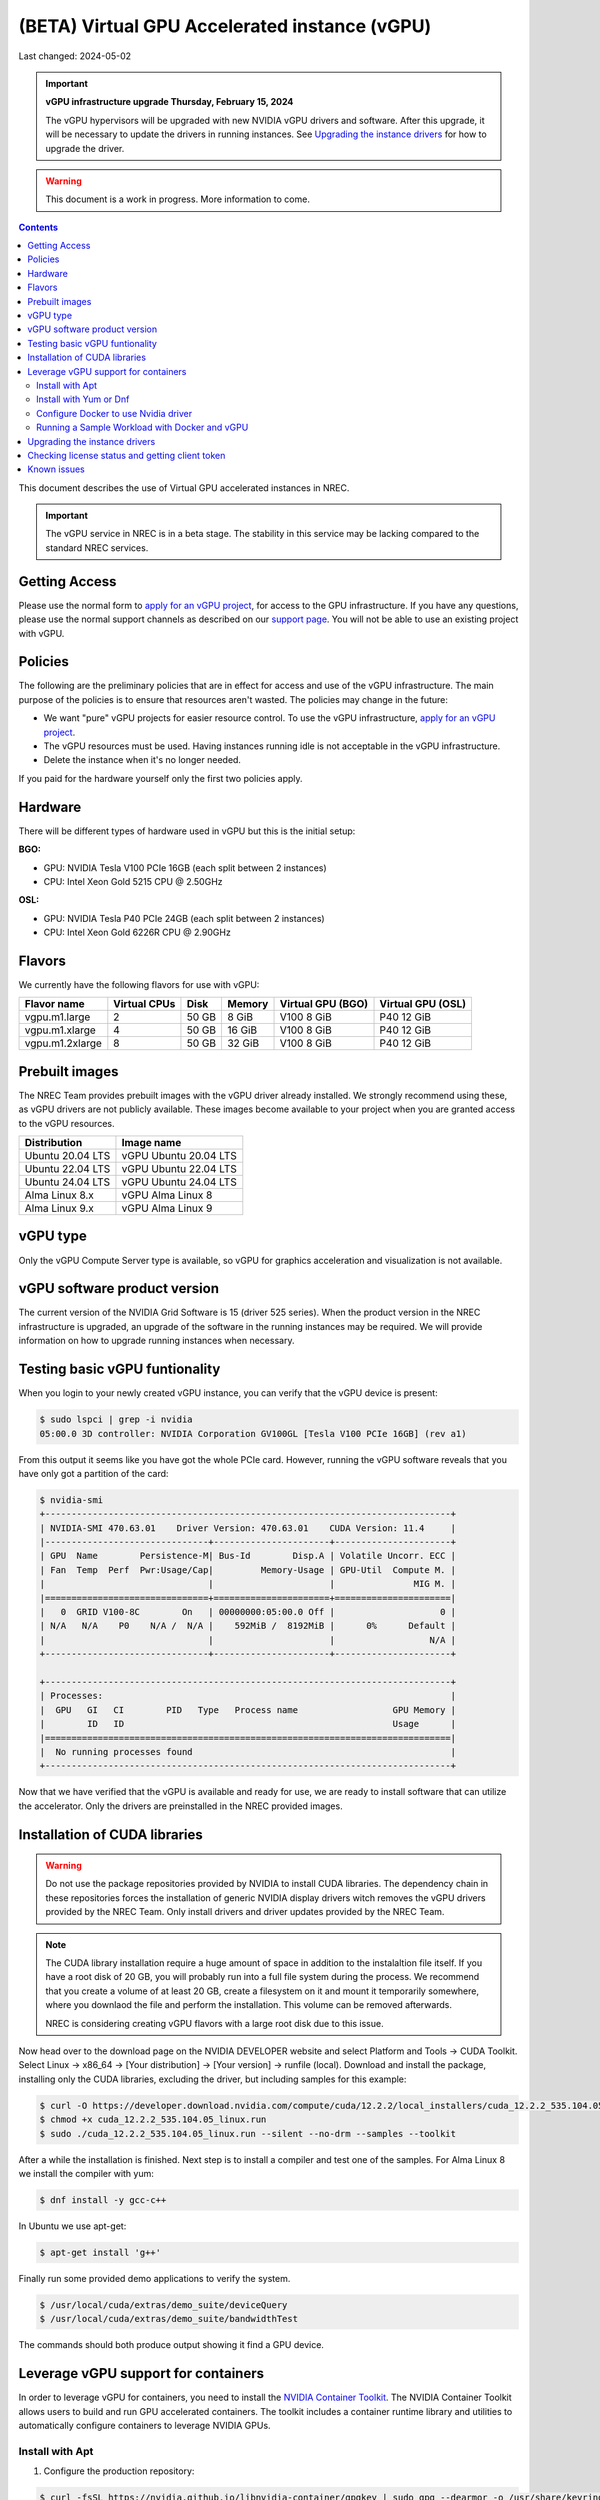 ==============================================
(BETA) Virtual GPU Accelerated instance (vGPU)
==============================================

Last changed: 2024-05-02

.. IMPORTANT::
   **vGPU infrastructure upgrade Thursday, February 15, 2024**

   The vGPU hypervisors will be upgraded with new NVIDIA vGPU drivers
   and software. After this upgrade, it will be necessary to update
   the drivers in running instances. See `Upgrading the instance
   drivers`_ for how to upgrade the driver.

.. WARNING::
  This document is a work in progress. More information to come.

.. contents::

.. _apply for an vGPU project: https://request.nrec.no/
.. _support page: support.html
.. _contact support: support.html
.. _NVIDIA Container Toolkit: https://docs.nvidia.com/datacenter/cloud-native/container-toolkit/latest/install-guide.html

This document describes the use of Virtual GPU accelerated instances in NREC.


.. IMPORTANT::
   The vGPU service in NREC is in a beta stage. The stability in
   this service may be lacking compared to the standard NREC
   services.

Getting Access
--------------

Please use the normal form to `apply for an vGPU project`_, for access
to the GPU infrastructure. If you have any questions, please use the
normal support channels as described on our `support page`_. You will
not be able to use an existing project with vGPU.

Policies
--------

The following are the preliminary policies that are in effect for
access and use of the vGPU infrastructure. The main purpose of the
policies is to ensure that resources aren't wasted. The policies may
change in the future:

* We want "pure" vGPU projects for easier resource control. To use the
  vGPU infrastructure, `apply for an vGPU project`_.

* The vGPU resources must be used. Having instances running idle is not
  acceptable in the vGPU infrastructure.

* Delete the instance when it's no longer needed.

If you paid for the hardware yourself only the first two policies apply.

Hardware
--------

There will be different types of hardware used in vGPU but this is the
initial setup:

**BGO:**

* GPU: NVIDIA Tesla V100 PCIe 16GB (each split between 2 instances)
* CPU: Intel Xeon Gold 5215 CPU @ 2.50GHz

**OSL:**

* GPU: NVIDIA Tesla P40 PCIe 24GB (each split between 2 instances)
* CPU: Intel Xeon Gold 6226R CPU @ 2.90GHz

Flavors
-------

We currently have the following flavors for use with vGPU:

+------------------+--------------+---------+---------+----------+----------+
|Flavor name       |Virtual CPUs  |Disk     |Memory   |Virtual   |Virtual   |
|                  |              |         |         |GPU (BGO) |GPU (OSL) |
+==================+==============+=========+=========+==========+==========+
|vgpu.m1.large     |2             |50 GB    |8 GiB    |V100 8 GiB|P40 12 GiB|
+------------------+--------------+---------+---------+----------+----------+
|vgpu.m1.xlarge    |4             |50 GB    |16 GiB   |V100 8 GiB|P40 12 GiB|
+------------------+--------------+---------+---------+----------+----------+
|vgpu.m1.2xlarge   |8             |50 GB    |32 GiB   |V100 8 GiB|P40 12 GiB|
+------------------+--------------+---------+---------+----------+----------+

Prebuilt images
---------------

The NREC Team provides prebuilt images with the vGPU driver already installed. We
strongly recommend using these, as vGPU drivers are not publicly available. These
images become available to your project when you are granted access to the vGPU
resources.

+------------------+-----------------------+
| Distribution     | Image name            |
+==================+=======================+
| Ubuntu 20.04 LTS | vGPU Ubuntu 20.04 LTS |
+------------------+-----------------------+
| Ubuntu 22.04 LTS | vGPU Ubuntu 22.04 LTS |
+------------------+-----------------------+
| Ubuntu 24.04 LTS | vGPU Ubuntu 24.04 LTS |
+------------------+-----------------------+
| Alma Linux 8.x   | vGPU Alma Linux 8     |
+------------------+-----------------------+
| Alma Linux 9.x   | vGPU Alma Linux 9     |
+------------------+-----------------------+


vGPU type
---------

Only the vGPU Compute Server type is available, so vGPU for graphics acceleration
and visualization is not available.


vGPU software product version
-----------------------------

The current version of the NVIDIA Grid Software is 15 (driver 525 series). When
the product version in the NREC infrastructure is upgraded, an upgrade of the
software in the running instances may be required. We will provide information
on how to upgrade running instances when necessary.


Testing basic vGPU funtionality
-------------------------------

When you login to your newly created vGPU instance, you can verify that the
vGPU device is present:

.. code-block:: console

  $ sudo lspci | grep -i nvidia
  05:00.0 3D controller: NVIDIA Corporation GV100GL [Tesla V100 PCIe 16GB] (rev a1)

From this output it seems like you have got the whole PCIe card. However, running
the vGPU software reveals that you have only got a partition of the card:

.. code-block:: console

  $ nvidia-smi
  +-----------------------------------------------------------------------------+
  | NVIDIA-SMI 470.63.01    Driver Version: 470.63.01    CUDA Version: 11.4     |
  |-------------------------------+----------------------+----------------------+
  | GPU  Name        Persistence-M| Bus-Id        Disp.A | Volatile Uncorr. ECC |
  | Fan  Temp  Perf  Pwr:Usage/Cap|         Memory-Usage | GPU-Util  Compute M. |
  |                               |                      |               MIG M. |
  |===============================+======================+======================|
  |   0  GRID V100-8C        On   | 00000000:05:00.0 Off |                    0 |
  | N/A   N/A    P0    N/A /  N/A |    592MiB /  8192MiB |      0%      Default |
  |                               |                      |                  N/A |
  +-------------------------------+----------------------+----------------------+

  +-----------------------------------------------------------------------------+
  | Processes:                                                                  |
  |  GPU   GI   CI        PID   Type   Process name                  GPU Memory |
  |        ID   ID                                                   Usage      |
  |=============================================================================|
  |  No running processes found                                                 |
  +-----------------------------------------------------------------------------+

Now that we have verified that the vGPU is available and ready for use, we
are ready to install software that can utilize the accelerator. Only the drivers
are preinstalled in the NREC provided images.


Installation of CUDA libraries
------------------------------

.. WARNING::
   Do not use the package repositories provided by NVIDIA to install CUDA libraries.
   The dependency chain in these repositories forces the installation of generic
   NVIDIA display drivers witch removes the vGPU drivers provided by the NREC Team.
   Only install drivers and driver updates provided by the NREC Team.

.. NOTE::
   The CUDA library installation require a huge amount of space in addition to
   the instalaltion file itself. If you have a root disk of 20 GB, you will
   probably run into a full file system during the process. We recommend that
   you create a volume of at least 20 GB, create a filesystem on it and mount it
   temporarily somewhere, where you downlaod the file and perform the
   installation.
   This volume can be removed afterwards.

   NREC is considering creating vGPU flavors with a large root disk due to this
   issue.


Now head over to the download page on the NVIDIA DEVELOPER website and select Platform and Tools -> CUDA Toolkit. 
Select Linux -> x86_64 -> [Your distribution] -> [Your version] -> runfile (local).
Download and install the package, installing only the CUDA libraries, excluding the driver,
but including samples for this example:

.. code-block:: console

  $ curl -O https://developer.download.nvidia.com/compute/cuda/12.2.2/local_installers/cuda_12.2.2_535.104.05_linux.run
  $ chmod +x cuda_12.2.2_535.104.05_linux.run
  $ sudo ./cuda_12.2.2_535.104.05_linux.run --silent --no-drm --samples --toolkit

After a while the installation is finished. Next step is to install a compiler
and test one of the samples. For Alma Linux 8 we install the compiler with yum:

.. code-block:: console

  $ dnf install -y gcc-c++

In Ubuntu we use apt-get:

.. code-block:: console

  $ apt-get install 'g++'

Finally run some provided demo applications to verify the system.

.. code-block:: console

  $ /usr/local/cuda/extras/demo_suite/deviceQuery
  $ /usr/local/cuda/extras/demo_suite/bandwidthTest

The commands should both produce output showing it find a GPU device.

Leverage vGPU support for containers
------------------------------

In order to leverage vGPU for containers, you need to install the `NVIDIA Container Toolkit`_.
The NVIDIA Container Toolkit allows users to build and run GPU accelerated containers.
The toolkit includes a container runtime library and utilities to automatically configure containers to leverage NVIDIA GPUs.

Install with Apt
~~~~~~~~~~~~~~~~~~~~~~~~~~

1. Configure the production repository:

.. code-block:: console

   $ curl -fsSL https://nvidia.github.io/libnvidia-container/gpgkey | sudo gpg --dearmor -o /usr/share/keyrings/nvidia-container-toolkit-keyring.gpg \
     && curl -s -L https://nvidia.github.io/libnvidia-container/stable/deb/nvidia-container-toolkit.list | \
     sed 's#deb https://#deb [signed-by=/usr/share/keyrings/nvidia-container-toolkit-keyring.gpg] https://#g' | \
     sudo tee /etc/apt/sources.list.d/nvidia-container-toolkit.list

2. Update the packages list from the repository:

.. code-block:: console

   $ sudo apt-get update

3. Install the NVIDIA Container Toolkit packages:

.. code-block:: console

   $ sudo apt-get install -y nvidia-container-toolkit

Install with Yum or Dnf
~~~~~~~~~~~~~~~~~~~~~~~~~~

1. Configure the production repository:

.. code-block:: console

   $ curl -s -L https://nvidia.github.io/libnvidia-container/stable/rpm/nvidia-container-toolkit.repo | \
     sudo tee /etc/yum.repos.d/nvidia-container-toolkit.repo

2. Install the NVIDIA Container Toolkit packages:

.. code-block:: console

   $ sudo dnf install -y nvidia-container-toolkit

Configure Docker to use Nvidia driver
~~~~~~~~~~~~~~~~~~~~~~~~~~

Configure the container runtime by using the nvidia-ctk command, and then restart the Docker daemon:

.. code-block:: console

   $ sudo nvidia-ctk runtime configure --runtime=docker
   $ sudo systemctl restart docker

**Rootless mode:**

To configure the container runtime for Docker running in Rootless mode, follow these steps:

1. Configure the container runtime by using the nvidia-ctk command:

.. code-block:: console

   $ nvidia-ctk runtime configure --runtime=docker --config=$HOME/.config/docker/daemon.json

2. Restart the Rootless Docker daemon:

.. code-block:: console

  $ systemctl --user restart docker

3. Configure /etc/nvidia-container-runtime/config.toml by using the sudo nvidia-ctk command:

.. code-block:: console

   $ sudo nvidia-ctk config --set nvidia-container-cli.no-cgroups --in-place

Running a Sample Workload with Docker and vGPU
~~~~~~~~~~~~~~~~~~~~~~~~~~

After you install and configure the toolkit and install an NVIDIA GPU Driver, you can verify your installation by running a sample workload.

* Run a sample CUDA container:

.. code-block:: console

   $ sudo docker run --rm --runtime=nvidia --gpus all ubuntu nvidia-smi

Your output should look similar to the following:


.. code-block:: console

   +---------------------------------------------------------------------------------------+
   | NVIDIA-SMI 535.216.01             Driver Version: 535.216.01   CUDA Version: 12.2     |
   |-----------------------------------------+----------------------+----------------------+
   | GPU  Name                 Persistence-M | Bus-Id        Disp.A | Volatile Uncorr. ECC |
   | Fan  Temp   Perf          Pwr:Usage/Cap |         Memory-Usage | GPU-Util  Compute M. |
   |                                         |                      |               MIG M. |
   |=========================================+======================+======================|
   |   0  GRID P40-12Q                   On  | 00000000:05:00.0 Off |                  N/A |
   | N/A   N/A    P8              N/A /  N/A |    388MiB / 12288MiB |      0%      Default |
   |                                         |                      |             Disabled |
   +-----------------------------------------+----------------------+----------------------+

   +---------------------------------------------------------------------------------------+
   | Processes:                                                                            |
   |  GPU   GI   CI        PID   Type   Process name                            GPU Memory |
   |        ID   ID                                                             Usage      |
   |=======================================================================================|
   |  No running processes found                                                           |
   +---------------------------------------------------------------------------------------+


Upgrading the instance drivers
------------------------------

The drivers of the hypervisor (the physical host containing the GPU cards the
instances utilizes) and those of the instances themselves, must correspond. Thus
the instances must have new drivers installed whenever the host is upgraded. We
attempt to minimize the number of such occurences, but for instance new kernels
might require updated drivers from the hardware vendor. All our GOLD offerings
have the up-to-date and correct version pre-installed, but any existing
instances must be updated as well. When this is the case, the users of any such
affected instance are notified and referred to this section for instructions on
how to perform this action.

In order to update or reinstall the vGPU drivers we need to determine
the newest installed kernel and build the driver for this kernel
version. Below are shell script snippets for Ubuntu and AlmaLinux,
which you can simply cut and paste and run in your instance to make
this work.

.. code-block:: bash

  # Get latest NVIDIA GRID package and build with dkms
  cd /tmp
  curl -O https://download.iaas.uio.no/nrec/nrec-resources/files/nvidia-vgpu/linux-grid-latest
  chmod +x linux-grid-latest
  sudo ./linux-grid-latest --dkms --no-drm -n -s

  # Clean up
  rm -f ./linux-grid-latest

After running the shell snippet you may need to reboot the instance.

Verify that the driver works by running **nvidia-smi**. The output
should look like the example below (it varies slightly between the OSL
and BGO regions):

.. code-block:: console

  $ nvidia-smi
  +---------------------------------------------------------------------------------------+
  | NVIDIA-SMI 535.154.05             Driver Version: 535.154.05   CUDA Version: 12.2     |
  |-----------------------------------------+----------------------+----------------------+
  | GPU  Name                 Persistence-M | Bus-Id        Disp.A | Volatile Uncorr. ECC |
  | Fan  Temp   Perf          Pwr:Usage/Cap |         Memory-Usage | GPU-Util  Compute M. |
  |                                         |                      |               MIG M. |
  |=========================================+======================+======================|
  |   0  GRID P40-12Q                   On  | 00000000:05:00.0 Off |                  N/A |
  | N/A   N/A    P8              N/A /  N/A |   2318MiB / 12288MiB |      0%      Default |
  |                                         |                      |             Disabled |
  +-----------------------------------------+----------------------+----------------------+

  +---------------------------------------------------------------------------------------+
  | Processes:                                                                            |
  |  GPU   GI   CI        PID   Type   Process name                            GPU Memory |
  |        ID   ID                                                             Usage      |
  |=======================================================================================|
  |    0   N/A  N/A      1104      C   python3                                    2318MiB |
  +---------------------------------------------------------------------------------------+
After running the shell snippet you may need to reboot the instance.

Checking license status and getting client token
------------------------------
This is how you can check the NVIDIA gridd license status

.. code-block:: bash

  ## By running nvidia-smi

  ## This is an example output if you do not have a license
  nvidia-smi  -q | grep -i license
  vGPU Software Licensed Product
    License Status                    : Unlicensed


  ## This is an example output if you have a license
  nvidia-smi  -q | grep -i license
  vGPU Software Licensed Product
    License Status   : Licensed (Expiry: 2024-10-19 6:51:17 GMT)

  ## This is another way you can check the status
  systemctl status nvidia-gridd
  ## This is an example output (BGO) for a llicsensed product
  # Oct 18 07:03:40 vgpu-test nvidia-gridd[2388]: Acquiring license. (Info: lisens88.uib.no; NVIDIA RTX Virtual Workstation)
  # Oct 18 07:03:42 vgpu-test nvidia-gridd[2388]: License acquired successfully. (Info: lisens88.uib.no, NVIDIA RTX Virtual Workstation; Expiry: 2024-10-19 7:3:42 GMT)

  # This is en example output of you are missing the client token
  # Oct 18 06:55:46 vgpu-test nvidia-gridd[1985]: Unable to fetch the client configuration token file

If you do not have a client token then you can fetch it and restart nvidia-gridd service

**BGO REGION**

.. code-block:: bash

  ## Get latest NVIDIA GRID client token for BGO
  cd /tmp
  curl -O https://download.iaas.uio.no/nrec/nrec-resources/files/nvidia-vgpu/bgo-client-token-latest
  sudo mv bgo-client-token-latest /etc/nvidia/ClientConfigToken/
  sudo systemctl status nvidia-gridd
  ## You can either wait for the nvidia-gridd service to recognize there now is a (valid) token file or restart the service

  ## If all is okay, then the output could loook something like this
  # Oct 18 06:58:26 vgpu88 nvidia-gridd[1985]: NLS initialized
  # Oct 18 06:58:26 vgpu88 nvidia-gridd[1985]: Acquiring license. (Info: lisens88.uib.no; NVIDIA RTX Virtual Workstation)
  # Oct 18 06:58:28 vgpu88 nvidia-gridd[1985]: License acquired successfully. (Info: lisens88.uib.no, NVIDIA RTX Virtual Workstation; Expiry: 2024-10-19 6:58:28 GMT



Known issues
------------

* Drivers: you should use the official NREC vGPU images with preinstalled
  drivers. These drivers must not be changed or updated without instructions
  from the NREC Team. Specifically; never install stock NVIDIA Drivers found
  on the NVIDIA web page or those drivers found in the CUDA repositories.
  Those drivers do not support vGPU and will break the vGPU functionality.
  If you do not have access to the NREC vGPU images, please
  `contact support`_ and ask for access.

* Starting more than one instance with vGPU at the same time might result
  in some of them ending in an error state. This can be solved by deleting
  them and try to starting again. We recommend only starting one at the
  time to avoid this bug.
